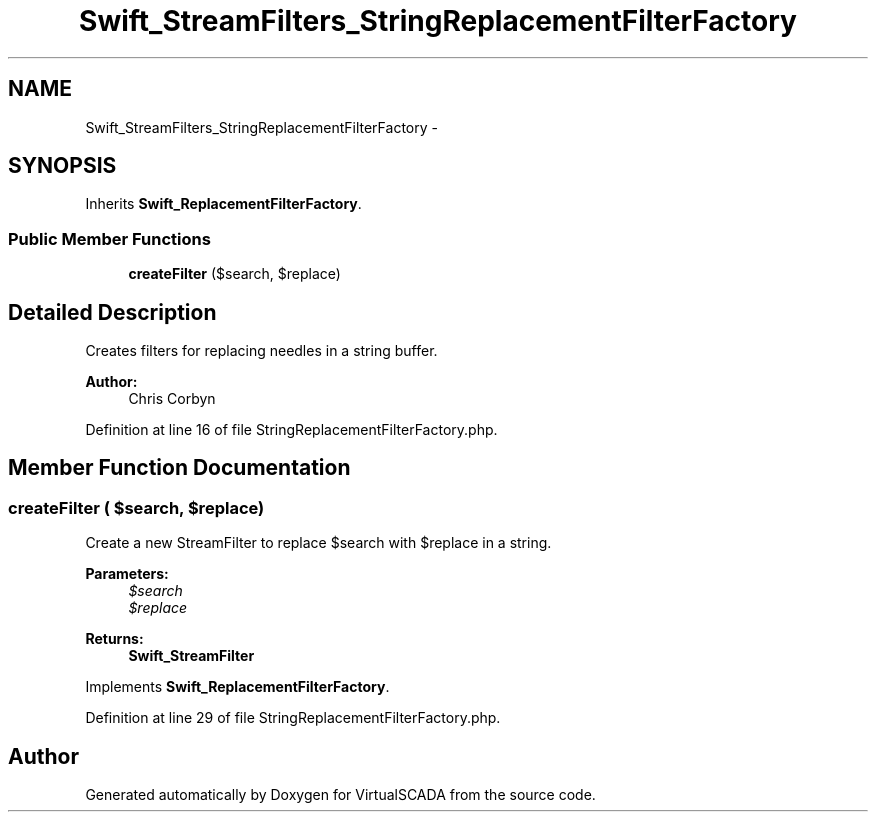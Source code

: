 .TH "Swift_StreamFilters_StringReplacementFilterFactory" 3 "Tue Apr 14 2015" "Version 1.0" "VirtualSCADA" \" -*- nroff -*-
.ad l
.nh
.SH NAME
Swift_StreamFilters_StringReplacementFilterFactory \- 
.SH SYNOPSIS
.br
.PP
.PP
Inherits \fBSwift_ReplacementFilterFactory\fP\&.
.SS "Public Member Functions"

.in +1c
.ti -1c
.RI "\fBcreateFilter\fP ($search, $replace)"
.br
.in -1c
.SH "Detailed Description"
.PP 
Creates filters for replacing needles in a string buffer\&.
.PP
\fBAuthor:\fP
.RS 4
Chris Corbyn 
.RE
.PP

.PP
Definition at line 16 of file StringReplacementFilterFactory\&.php\&.
.SH "Member Function Documentation"
.PP 
.SS "createFilter ( $search,  $replace)"
Create a new StreamFilter to replace $search with $replace in a string\&.
.PP
\fBParameters:\fP
.RS 4
\fI$search\fP 
.br
\fI$replace\fP 
.RE
.PP
\fBReturns:\fP
.RS 4
\fBSwift_StreamFilter\fP 
.RE
.PP

.PP
Implements \fBSwift_ReplacementFilterFactory\fP\&.
.PP
Definition at line 29 of file StringReplacementFilterFactory\&.php\&.

.SH "Author"
.PP 
Generated automatically by Doxygen for VirtualSCADA from the source code\&.
